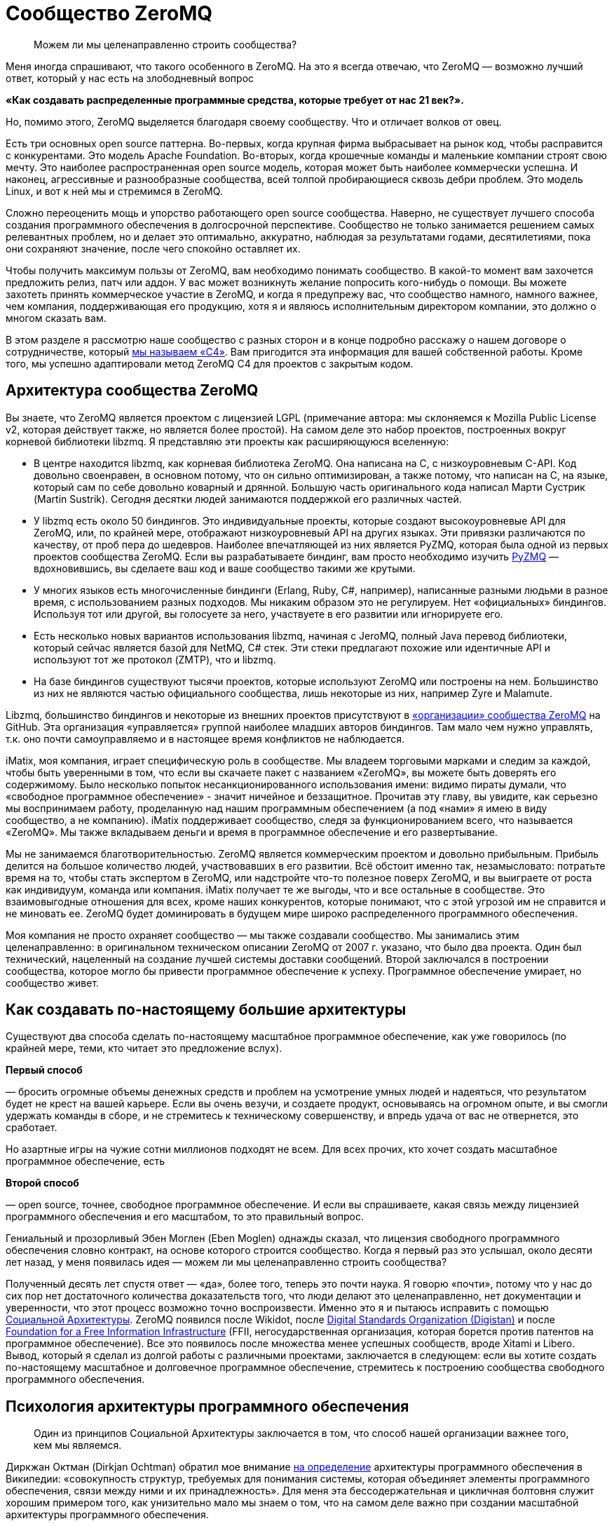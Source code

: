 = Сообщество ZeroMQ

____
Можем ли мы целенаправленно строить сообщества?
____

Меня иногда спрашивают, что такого особенного в ZeroMQ. На это я всегда отвечаю, что ZeroMQ — возможно лучший ответ, который у нас есть на злободневный вопрос

*«Как создавать распределенные программные средства, которые требует от нас 21 век?».*

Но, помимо этого, ZeroMQ выделяется благодаря своему сообществу. Что и отличает волков от овец.

Есть три основных open source паттерна. Во-первых, когда крупная фирма выбрасывает на рынок код, чтобы расправится с конкурентами. Это модель Apache Foundation. Во-вторых, когда крошечные команды и маленькие компании строят свою мечту. Это наиболее распространенная open source модель, которая может быть наиболее коммерчески успешна. И наконец, агрессивные и разнообразные сообщества, всей толпой пробирающиеся сквозь дебри проблем. Это модель Linux, и вот к ней мы и стремимся в ZeroMQ.

Сложно переоценить мощь и упорство работающего open source сообщества. Наверно, не существует лучшего способа создания программного обеспечения в долгосрочной перспективе. Сообщество не только занимается решением самых релевантных проблем, но и делает это оптимально, аккуратно, наблюдая за результатами годами, десятилетиями, пока они сохраняют значение, после чего спокойно оставляет их.

Чтобы получить максимум пользы от ZeroMQ, вам необходимо понимать сообщество. В какой-то момент вам захочется предложить релиз, патч или аддон. У вас может возникнуть желание попросить кого-нибудь о помощи. Вы можете захотеть принять коммерческое участие в ZeroMQ, и когда я предупрежу вас, что сообщество намного, намного важнее, чем компания, поддерживающая его продукцию, хотя я и являюсь исполнительным директором компании, это должно о многом сказать вам.

В этом разделе я рассмотрю наше сообщество с разных сторон и в конце подробно расскажу о нашем договоре о сотрудничестве, который http://rfc.zeromq.org/spec:42[мы называем «C4»]. Вам пригодится эта информация для вашей собственной работы. Кроме того, мы успешно адаптировали метод ZeroMQ C4 для проектов с закрытым кодом.

== Архитектура сообщества ZeroMQ

Вы знаете, что ZeroMQ является проектом с лицензией LGPL (примечание автора: мы склоняемся к Mozilla Public License v2, которая действует также, но является более простой). На самом деле это набор проектов, построенных вокруг корневой библиотеки libzmq. Я представляю эти проекты как расширяющуюся вселенную:

* В центре находится libzmq, как корневая библиотека ZeroMQ. Она написана на C++, с низкоуровневым С-API. Код довольно своенравен, в основном потому, что он сильно оптимизирован, а также потому, что написан на C++, на языке, который сам по себе довольно коварный и дрянной. Большую часть оригинального кода написал Марти Сустрик (Martin Sustrik). Сегодня десятки людей занимаются поддержкой его различных частей.
* У libzmq есть около 50 биндингов. Это индивидуальные проекты, которые создают высокоуровневые API для ZeroMQ, или, по крайней мере, отображают низкоуровневый API на других языках. Эти привязки различаются по качеству, от проб пера до шедевров. Наиболее впечатляющей из них является PyZMQ, которая была одной из первых проектов сообщества ZeroMQ. Если вы разрабатываете биндинг, вам просто необходимо изучить
 https://github.com/zeromq/pyzmq[PyZMQ]
 — вдохновившись, вы сделаете ваш код и ваше сообщество такими же крутыми.
* У многих языков есть многочисленные биндинги (Erlang, Ruby, C#, например), написанные разными людьми в разное время, с использованием разных подходов. Мы никаким образом это не регулируем. Нет «официальных» биндингов. Используя тот или другой, вы голосуете за него, участвуете в его развитии или игнорируете его.
* Есть несколько новых вариантов использования libzmq, начиная с JeroMQ, полный Java перевод библиотеки, который сейчас является базой для NetMQ, C# стек. Эти стеки предлагают похожие или идентичные API и используют тот же протокол (ZMTP), что и libzmq.
* На базе биндингов существуют тысячи проектов, которые используют ZeroMQ или построены на нем. Большинство из них не являются частью официального сообщества, лишь некоторые из них, например Zyre и Malamute.

Libzmq, большинство биндингов и некоторые из внешних проектов присутствуют в https://github.com/organizations/zeromq[«организации» сообщества ZeroMQ] на GitHub. Эта организация «управляется» группой наиболее младших авторов биндингов. Там мало чем нужно управлять, т.к. оно почти самоуправляемо и в настоящее время конфликтов не наблюдается.

iMatix, моя компания, играет специфическую роль в сообществе. Мы владеем торговыми марками и следим за каждой, чтобы быть уверенными в том, что если вы скачаете пакет с названием «ZeroMQ», вы можете быть доверять его содержимому. Было несколько попыток несанкционированного использования имени: видимо пираты думали, что «свободное программное обеспечение» - значит ничейное и беззащитное. Прочитав эту главу, вы увидите, как серьезно мы воспринимаем работу, проделанную над нашим программным обеспечением (а под «нами» я имею в виду сообщество, а не компанию). iMatix поддерживает сообщество, следя за функционированием всего, что называется «ZeroMQ». Мы также вкладываем деньги и время в программное обеспечение и его развертывание.

Мы не занимаемся благотворительностью. ZeroMQ является коммерческим проектом и довольно прибыльным. Прибыль делится на большое количество людей, участвовавших в его развитии. Всё обстоит именно так, незамысловато: потратьте время на то, чтобы стать экспертом в ZeroMQ, или надстройте что-то полезное поверх ZeroMQ, и вы выиграете от роста как индивидуум, команда или компания. iMatix получает те же выгоды, что и все остальные в сообществе. Это взаимовыгодные отношения для всех, кроме наших конкурентов, которые понимают, что с этой угрозой им не справится и не миновать ее. ZeroMQ будет доминировать в будущем мире широко распределенного программного обеспечения.

Моя компания не просто охраняет сообщество — мы также создавали сообщество. Мы занимались этим целенаправленно: в оригинальном техническом описании ZeroMQ от 2007 г. указано, что было два проекта. Один был технический, нацеленный на создание лучшей системы доставки сообщений. Второй заключался в построении сообщества, которое могло бы привести программное обеспечение к успеху. Программное обеспечение умирает, но сообщество живет.

== Как создавать по-настоящему большие архитектуры

Существуют два способа сделать по-настоящему масштабное программное обеспечение, как уже говорилось (по крайней мере, теми, кто читает это предложение вслух).

*Первый способ*

— бросить огромные объемы денежных средств и проблем на усмотрение умных людей и надеяться, что результатом будет не крест на вашей карьере. Если вы очень везучи, и создаете продукт, основываясь на огромном опыте, и вы смогли удержать команды в сборе, и не стремитесь к техническому совершенству, и впредь удача от вас не отвернется, это сработает.

Но азартные игры на чужие сотни миллионов подходят не всем. Для всех прочих, кто хочет создать масштабное программное обеспечение, есть

*Второй способ*

— open source, точнее, свободное программное обеспечение. И если вы спрашиваете, какая связь между лицензией программного обеспечения и его масштабом, то это правильный вопрос.

Гениальный и прозорливый Эбен Моглен (Eben Moglen) однажды сказал, что лицензия свободного программного обеспечения словно контракт, на основе которого строится сообщество. Когда я первый раз это услышал, около десяти лет назад, у меня появилась идея — можем ли мы целенаправленно строить сообщества?

Полученный десять лет спустя ответ — «да», более того, теперь это почти наука. Я говорю «почти», потому что у нас до сих пор нет достаточного количества доказательств того, что люди делают это целенаправленно, нет документации и уверенности, что этот процесс возможно точно воспроизвести. Именно это я и пытаюсь исправить с помощью http://cultureandempire.com/cande.html#/4/6[Социальной Архитектуры]. ZeroMQ появился после Wikidot, после http://www.digistan.org/[Digital Standards Organization (Digistan)] и после http://www.ffii.org/[Foundation for a Free Information Infrastructure] (FFII, негосударственная организация, которая борется против патентов на программное обеспечение). Все это появилось после множества менее успешных сообществ, вроде Xitami и Libero. Вывод, который я сделал из долгой работы с различными проектами, заключается в следующем: если вы хотите создать по-настоящему масштабное и долговечное программное обеспечение, стремитесь к построению сообщества свободного программного обеспечения.

== Психология архитектуры программного обеспечения

____
Один из принципов Социальной Архитектуры заключается в том, что способ нашей организации важнее того, кем мы являемся.
____

Диркжан Октман (Dirkjan Ochtman) обратил мое внимание http://en.wikipedia.org/wiki/Software_architecture[на определение] архитектуры программного обеспечения в Википедии: «совокупность структур, требуемых для понимания системы, которая объединяет элементы программного обеспечения, связи между ними и их принадлежность». Для меня эта бессодержательная и цикличная болтовня служит хорошим примером того, как унизительно мало мы знаем о том, что на самом деле важно при создании масштабной архитектуры программного обеспечения.

Архитектура — это искусство и наука создания крупных искусственных структур, используемых человеком. Если я что и понял и успешно применял на протяжении тридцати лет при создании все более крупных систем программного обеспечения, так это то, что ** программное обеспечение — это все о людях**. Крупные структуры сами по себе бессмысленны. Важно то, как они функционируют для использования их людьми. А в программном обеспечении, человеческое начинается с программистов, которые делают его.

Основные проблемы в архитектуре программного обеспечения кроются в человеческой психологии, а не в технологиях. Наша психология по-разному может влиять на нашу работу. Я могу привести примеры того, как группа людей словно становится глупее по мере того, как она расширяется, или когда им приходится работать, будучи разделенными огромным расстоянием. Значит ли это, что чем меньше команда, тем она эффективней? Как же тогда такое крупное глобальное сообщество как ZeroMQ умудряется успешно работать?

Сообщество ZeroMQ возникло не случайно. Его конструкция была целенаправленно разработана — мой вклад в те ранние дни, когда на чердаке в Братиславе появился код. Разработка основывалась на моем научном питомце, «Социальной Архитектуре», которую http://en.wikipedia.org/wiki/Social_architecture[Википедия определяет] как «сознательная разработка среды, которая поощряет проявление определенных паттернов социального поведения в целях достижения какой-либо цели или целей». Мое определение более конкретно: «процесс или продукт планирования, разработки и создания онлайн сообщества».

Один из принципов Социальной Архитектуры заключается в том, что** способ нашей организации важнее того, кем мы являемся**. Одна и та же группа, организованная по-другому, может выдать совсем другие результаты. Мы как пиры в сети ZeroMQ, и наши коммуникационные паттерны существенно влияют на наше поведение. Обычные люди при налаженных связях могут превзойти группу экспертов, использующих плохие паттерны поведения. Если вы являетесь разработчиком крупного ZeroMQ приложения, вам придется помогать другим находить правильные паттерны совместной работы. Сделайте это хорошо, и ваш проект ожидает успех. Сделайте это плохо, и ваш проект провалится.

Итак, вот мой короткий список психологических элементов Социальной Архитектуры:

* *Глупость:*
 наша ментальная шина имеет пределы, поэтому в какой-то момент мы все можем тупить. Архитектура должна быть простой для понимания. Это правило номер один: простота важнее функциональности, всегда. Если вы не можете вникнуть в структуру серым холодным утром понедельника до того, как выпить кофе, значит, она слишком сложна.
* *Эгоистичность:*
 мы действуем только из эгоистических побуждений, поэтому архитектура должна создавать пространство и возможность для эгоистичных поступков, от которых выиграют все. Эгоистичность зачастую является косвенной и неявной. Например, я могу потратить несколько часов, объясняя что-то кому-то, потому что это может пригодиться мне самому позже.
* *Лень:*
 мы делаем множество предположений, которые потом оказываются неверными. Мы радуемся, когда можем с минимальными усилиями получить результат или проверить предположение быстро, поэтому архитектура должна предусматривать такую возможность. Т.е. она должна быть простой.
* *Зависть:*
 мы завидуем другим, а это значит, что мы преодолеем нашу глупость и лень, лишь бы доказать, что они не правы, и что мы можем их превзойти. Поэтому архитектура должна предусмотреть пространство для публичных соревнований, с четкими и понятными всем правилами.
* *Страх:*
 мы не желаем идти на риск, если есть шанс, что мы можем выглядеть глупо. Страх поражения является главной причиной того, что люди становятся конформистами и следуют за большинством, даже если оно ошибается. Архитектура должна позаботиться о том, чтобы люди могли просто и недорого проводить эксперименты скрытно, достигать успеха без наказания в случае неудачи.
* *Взаимодействие:*
 мы приложим усилия, потратим деньги, но накажем за жульничество и принудим к исполнению справедливых правил. Архитектура должна устанавливать строгие правила, которые будут указывать, как людям работать вместе, а не на то, над чем им работать.
* *Конформизм:*
 мы с радостью поддаемся конформизму, из-за страха или лени, т.е. если паттерны поведения хорошие, понятно изложены и задокументированы, и обязательны, мы естественным образом каждый раз будем выбирать правильный вариант поведения.
* *Гордость:*
 мы очень беспокоимся за наш социальный статус, и мы будем усердно трудиться, только чтобы не выглядеть глупыми или некомпетентными на публике. Архитектура должна обеспечить, чтобы каждая часть нашей работы была подписана, чтобы мы бессонными ночами ворочались в кровати и переживали о том, что другие скажут о нашей работе.
* *Жадность:*
 мы крайне хозяйственные животные (см. эгоистичность), поэтому архитектура должна экономически стимулировать нас тратить ресурсы на достижение результата. Пусть это будет шлифовка наших профессиональных навыков, или буквально получение денег за некие навыки или компоненты. Неважно какой, но экономический стимул обязан присутствовать. Думайте об архитектуре, как о рынке, а не как об инженерной конструкции.

Эти стратегии годятся как для крупных, так и для маленьких организаций или команд.

== Важность контрактов

____
Проект, у которого хорошо написан контракт, определяющий условия его завершения, развалится с намного меньшей вероятностью.
____

Давайте обсудим спорный, но важный вопрос о том, какую лицензию выбрать. Я бы выделил «BSD» вместе с MIT, X11, BSD, Apache и прочими похожими лицензиями, и «GPL» с GPLv3, LGPLv3 и AGPLv3. Главным отличием является распространение прав на любые версии форков, что защищает любую организацию от захвата программного обеспечения, и тем самым делая его «свободным».

Технически лицензия на программное обеспечение не является контрактом, ведь вы ничего не подписываете. Но в широком смысле удобно считать ее именно контрактом, т.к. она подразумевает обязательства всех сторон и позволяет принуждать к их исполнению в суде, в соответствии с авторским правом.

Вы можете спросить, зачем нам вообще нужны контракты при работе с open source? Ведь главное доброжелательность, бескорыстная совместная работа людей. Вы уверены, что принцип «лучше меньше да лучше» всегда здесь уместен? Не значит ли, что больше правил — меньше свободы? Нам на самом деле нужны адвокаты, чтобы рассказывать, как нам работать вместе? Кажется циничным и даже контрпродуктивным насаждать ограничения и правила в счастливом open source, в сообществе свободного программного обеспечения.

Но настоящая натура человека далеко не так прекрасна. Мы на самом деле ни ангелы и ни дьяволы, а просто своекорыстные победители, последние звенья единой цепи победителей длинной в миллиард лет. В бизнесе, сердечных делах или при совместной работе мы либо боремся и спорим, либо оставляем их.

Посмотрите на это с другой стороны: у совместной работы есть два крайних исхода. Либо неудача, несущественная и бесполезная, в случае которой любой нормальный человек спокойно уйдет. Либо успех, существенный и ценный, в случае которого мы начнем борьбу за власть, контроль и, часто, за деньги.

Хорошо написанный контракт как раз защищает те ценные отношения от конфликта. Супружеские отношения с меньшей вероятностью окончатся разводом, если его условия были четко оговорены заранее. Деловое предприятие, в котором стороны оговорили решение различных типичных конфликтов, например, когда одна сторона присваивает клиентов, либо материальные ценности другой стороны, с намного меньшей вероятностью закончится раздором.

Аналогично проект по программному обеспечению, у которого хорошо написан контракт, определяющий условия его завершения, с намного меньшей вероятностью развалится.

Альтернативной кажется вариант с поглощением проекта более крупной организацией, которая страхом потери обеспечения и бренда сможет сплотить команду. По своему опыту знаю, что у этого есть своя цена, и часто это заканчивается получением преимуществ более богатыми участниками (которые могут позволить себе иногда огромные расходы).

В open source проекте или проекте по свободному программному обеспечению, распад обычно принимает форму форка, когда сообщество разделяется на две или более группы, у каждой из которой есть свое видение будущего. Во время медового месяца, который может растянуться на годы, проекту не страшен разрыв. Но вот когда проект начинает стоить денег, или когда основные его авторы эмоционально выгорают, добросовестность и благородство улетучиваются.

Поэтому при обсуждении лицензий на программное обеспечение, когда речь идет о вашем коде или используемом вами коде, немного цинизма не повредит. Не задавайтесь вопросом: «какая лицензия привлечет больше последователей?», т.к. ответ зависит от формулировки миссии и процесса участия. Спросите себя: «если проект окончится боем и разделится на три части, какая лицензия спасет нас?». Или: «если всю команду подкупит враждебная фирма с целью присвоения себе кода, какая лицензия убережет нас?».

Долгое выживание требует быть стойкими в тяжелое время, но позволяет наслаждаться хорошими временами.

Когда BSD-проекты ветвятся, они не могут с легкостью слиться опять. На самом деле, когда возникает односторонний форк BSD-проекта, планомерно происходит следующее: BSD-код становится частью коммерческого проекта, вот что происходит. Когда же случается форк GPL-проекта, его слияние — обычное дело.

Приведу уместную здесь историю о GPL. Хотя сообщества программистов, работающих с открытым кодом, уже были широко распространены в 1980-х годах, они все еще использовали простые лицензии, которые работали до того момента, пока проект не начинал привлекать настоящие деньги. В то время был солидный текстовый редактор Emacs, изначально построенном на Lisp Ричардом Столлманом. Другой программист Джеймс Гослинг (который потом явил нам Java) переписал Emacs на С с помощью сообщников, предполагая, что он будет открытым. Столлман взял этот код за основу для своей С версии. Гослинг позже продал код компании, которая взяла и заблокировала возможность для кого бы то ни было распространение конкурирующего продукта. Столлман посчитал эту продажу совместной работы крайне неэтичным поступком и начал развивать многоразовую лицензию, которая бы защитила сообщества от подобного.

В итоге это вылилось в Универсальную общественную лицензию GNU (GNU General Public License), которая использовала традиционное авторское право для защиты возможности повторной переработки материла (ремиксабельности). Это был элегантный прием, который переняли и в других сферах, например, Creative Commons для фотографий и музыки. В 2007 г. вышла в свет версия 3 лицензии, которая была ответом на запоздалые атаки Microsoft и прочих. Она превратилась в длинный и сложный документ, но корпоративные специалисты по авторскому праву хорошо знакомы с ним, и на моей памяти очень мало компаний осмеливаются использовать программное обеспечении библиотеки под лицензией GPL, при условии, что границы обозначены четко.

Таким образом, хороший контракт — а я считаю, что современная GPL идеальна для программного обеспечения — позволяет программистам работать вместе без предварительных соглашений, организаций или убеждений в порядочности и доброжелательности. Сотрудничать становится дешевле, а конфликты оборачиваются здоровой конкуренцией. GPL не просто определяет, что будет с форком, — она поощряет форки как инструмент для экспериментирования и обучения. Где-то с «более либеральной» лицензией форк может погубить проект, но GPL-проекты развиваются благодаря форкам, потому что успешные эксперименты могут быть обратно включены, согласно контракту, в исходный продукт.

Да, есть много процветающих BSD-проектов и много мертвых GPL-проектов. Обобщать всегда плохо. Судьба проекта зависит от многих причин. Однако в спортивных соревнованиях стоит использовать любые преимущества.

Другой важной чертой противостояния BSD и GPL является «утечка» — так я называю ее потому, что она напоминает мне процесс наполнения водой емкости, на дне которой есть отверстие, небольшое, но существенное для результата.

== Выпей меня

Вот вам история. Она произошла со старшим шурином двоюродного брата друга моего коллеги по работе. Его звали, и все еще зовут, Патрик.

Патрик был специалистом в области информатики с кандидатской степенью в области сетевых топологий. Он потратил два года и свои сбережения на создание нового продукта и выбрал лицензию BSD, т.к. верил, что она принесет ему больше признания. Он работал у себя на чердаке, ущемляя себя во всем, и с гордостью опубликовал работу. Люди аплодировали, ведь работа была просто фантастическая, его эл. почта загудела активностью, патчами и счастливой болтовней. Многие компании рассказывали ему, как много миллионов они сэкономили, используя его работу. Некоторые даже ему заплатили за консультации и обучение. Его приглашали выступать на одну конференцию за другой, хоть бейджики со своим именем собирай. Он начал свой маленький бизнес, нанял друга на работу, стал мечтать о заоблачных вершинах.

Но однажды кто-то показал ему новый проект, под лицензией GPL, который представлял собой форк его работы с некоторыми улучшениями. Он был раздражен, расстроен и все спрашивал, как _друзья по открытому коду!_ как они могли подобным бесстыжим образом украсть его код? Тогда было много долгих рассуждений о том, законно ли выпускать его BSD-код под лицензией GPL. Оказалось, что да. Он пытался игнорировать новый проект, но вскоре понял, что выходящие к нему новые патчи уже нельзя слить с его собственной работой!

Дальше хуже: GPL-проект стал набирать популярность, и некоторые основные последователи Патрика начали делать сначала небольшие, а потом все более солидные патчи к нему. И опять он не мог использовать эти дополнения, и тогда он почувствовал себя покинутым. Патрик впал в депрессию, его подружка ушла от него к валютному брокеру, которого, что забавно, зовут Патрис, и он перестал работать над проектом вообще. Он чувствовал себя преданным и до слез жалким. Он уволил своего друга, который воспринял это тяжело и потом всегда очень не лестно о нем отзывался («closet banjo player»). В итоге Патрик устроился на работу на должность проектного менеджера в облачной компании и к сорока годам совсем прекратил программировать ради удовольствия.

Бедный Патрик. Мне его почти стало жаль. Когда я спросил его: «Почему ты не выбрал GPL?», — он ответил: «Потому что ограничивающая вирусная лицензия». «Пусть у тебя и есть докторская степень и пусть ты старший шурин двоюродного брата друга моего коллеги по работе, но ты - идиот, и Моника правильно сделала, что бросила тебя. Ты опубликовал свою работу, предлагая людям украсть твой код, а когда люди сделали именно это, ты расстроился. Что еще хуже, ты вел себя лицемерно, ведь пока они делали это тайно, ты был счастлив, но когда они открыто заявили об этом, ты почувствовал себя, видите ли, покинутым».

Наблюдать за тем, как твою работу захватила более хитрая команда и использует ее против тебя — пытка, так зачем допускать такую возможность? Любой проприетарный проект, который использует BSD-код, захватывает его. Публичный GPL-форк, может показаться оскорбительным, но так вы точно не подставитесь.

BSD — словно лакомство. Я буквально (на самом деле метафорически) слышу шепот «выпей меня», таким тихим голоском, которым, бывает, говорит с вами бутылка лучшего пива в мире — а это, без сомнения, Orval, сваренное древним и почти исчезнувшим орденом молчаливых бельгийских монахов Les Gars Labas Qui Fabrique l'Orval. Лицензия BSD, как и его близкий клон MIT/X11, была специально разработана университетом (Калифорнийским университетом в Беркли) чтобы без корыстолюбивых побуждений выдать работу или усилия. Это был способ протолкнуть субсидируемые разработки по цене ниже себестоимости, ценовой демпинг с целью выхода на рынок. BSD — отличное стратегическое решение, но подходит только крупным, хорошо финансируемым институтам, которые могут позволить себе использовать Первый способ. Лицензия Apache — та же BSD, только в костюме.

Для нас, капитанов малого бизнеса, которые пересчитывают свои средства как последние пули, утечка работы или усилий не приемлема. Здорово было бы перекроить рынок, но мы не можем позволить себе субсидировать наших конкурентов. Сетевой стек BSD привел к появлению Windows в интернете. Мы не можем позволить себе битвы с теми, с кем мы по природе своей должны быть союзниками. Мы не можем позволить себе ошибки фундаментального бизнеса, потому что в итоге нам придется увольнять людей.

Все сводится к поведенческой экономике и теории игр. Тип лицензии, которую мы выбираем, влияет на экономику тех, кто использует нашу работу. В индустрии программного обеспечения есть друзья, враги и пища. BSD выставляет нас в глазах других обедом. Закрытый код — врагами (вам нравится платить людям за программы?). Однако GPL (за исключением Патриков сего мира) — союзниками. Любой форк ZeroMQ является лицензионно совместимым с ZeroMQ до того момента, когда мы поощряем форки в качестве ценных инструментов для экспериментирования. Да, кажется непривычным наблюдать как кто-то забирает у тебя игрушку и возится с ней, но вы можете в любой момент взять ее обратно.

== Процесс

Если вы до сих пор соглашались со мной — отлично! Теперь я объясню сам процесс построения open source сообщества. Вот как мы построили или вырастили или чутко ввели сообщество ZeroMQ в мир.

Ваша цель как лидера сообщества — мотивировать людей добраться туда и исследовать, убедить их, что это безопасно для них и для окружающих, награждать их в случае успешных открытий и гарантировать им, что своим знанием они могут поделиться с другими (не потому, что мы просим их, и не потому, что они щедрые, а потому, что таков Закон).

Это повторяющийся процесс. Вы делаете маленький продукт, за свой счет, но на виду у всех. Потом вы строите маленькое сообщество вокруг продукта. Если у вас маленький, но настоящий хит, тогда сообщество поможет разработать и построить следующую версию, и станет больше.

А потом это сообщество создаст следующую версию и т.д. Очевидно, что при этом вы остаетесь частью сообщества, возможно даже самым главным его участником, но чем больше контроля вы хотите над материальными результатами, тем меньше людей захотят участвовать. Запланируйте свою отставку до того, как кто-то решит, что вы их следующая проблема.

== Безумство, красота и простота

Вам нужна такая цель, которая будет достаточно безумной и простой, чтобы вытащить людей из кровати утром. Ваше сообщество должно привлекать лучших людей, а это требует чего-то особенного. В случае с ZeroMQ мы говорили, что мы собираемся создать «Быстрейшую. Передачу сообщений. Всегда», и это пример хорошего мотиватора. Если бы мы сказали, что мы собираемся сделать «изящный транспортный уровень, который соединит все движущиеся элементы вашего предприятия дешево и гибко», мы бы провалились.

Также ваша работа должна быть прекрасной, полезной здесь и сейчас и привлекать внимание. Ваши участники — пользователи, которые хотят узнать чуть больше, чем они знают сейчас. Сделайте ее простой, элегантной и брутально чистой. Люди должны испытывать эмоции от использования ваших трудов. Они должны чувствовать что-то, и если вы аккуратно решили хотя бы одну большую проблему, которую они до этого даже не осознавали, маленькой частью души они будут с вами.

Ваш труд должен быть простым для понимания, использования и присоединения. Слишком многие проекты обременены препонами для присоединения к ним: поставьте себя на место другого человека и увидьте причины, по которым он пришел к вам на сайт, думая «хм, интересный проект, но…», и потом ушел. Вы хотите, чтобы они остались и попробовали, хотя бы раз. Используйте GitHub и поставьте там трекер задач.

Если вы правильно все это сделаете, ваше сообщество будет умным, но что более важно, оно будет интеллектуально и географически разнообразно. Это на самом деле важно. Группа схоже мыслящих экспертов не сможет хорошо исследовать ландшафт проблемы. Они имеют тенденцию допускать большие ошибки. Разнообразие всегда превалирует над образованностью.

== Незнакомец, позвольте представить вам Незнакомца

Как часто двое людей должны согласовывать свои действия в случае совместной работы? В большинстве организаций, очень часто. Но вы можете свести к нулю эту необходимость, и тогда люди смогут работать, даже не встретившись ни разу лично, не приняв участие в телеконференции, в деловой поездке, не обсудив Роли и Обязанности в окружении неприлично большой кучи бутылок дешевого корейского рисового вина.

Вам потребуются хорошо написанные правила, разработанные кем-нибудь циничным, вроде меня, чтобы призвать незнакомцев к взаимовыгодному сотрудничеству вместо того, чтобы конфликтовать. GPL будет хорошим стартом. GitHub и с его стратегией «форк-слияние» будут хорошим продолжением. А потом вам потребуется что-то вроде нашей http://rfc.zeromq.org/spec:42[книги правил C4] для контроля того, как на самом деле осуществляется работа.

C4 (я использую ее теперь для каждого нового open source проекта) содержит детальные и проверенные ответы на большинство типичных ошибок, которые совершают люди: например, такой грех, как работа офлайн в укромном месте с другими «потому что это быстрее». Прозрачность имеет ключевое значения для обретения доверия, без чего в свою очередь не будет масштаба. Пусть каждое изменение будет на виду так же, как и весь процесс, и тогда вы сможете полностью доверять результатам.

Другим смертным грехом, в который впадают многие open source разработчики, является мнение о том, что они выше остальных. «Я основал этот проект, к тому же мой уровень интеллекта выше, чем у других». Это не только не скромно и грубо, а часто и неверно, это еще и плохая деловая среда. Правила должны распространяться на всех одинаково, без различий. Вы — часть сообщества. Ваша работа, как основателя проекта, заключается не в том, чтобы навязать ваше видение продукта остальным, а в том, чтобы установить хорошие, честные и соблюдаемые правила.

== Неограниченная собственность

Одним из самых прискорбных вымыслов индустрии знаний заключается в том, что идеи являются собственностью. Эту средневековую чушь следует похоронить вслед за рабством, однако она до сих пор приносит слишком много денег слишком многим влиятельным людям.

Идеи дешевы. А вот что является собственностью, так это та тяжелая работа, которые мы делаем, создавая рынок. «Как потопал, так и полопал» — это правильная модель для вдохновения людей на трудную работу. Будь то моральный авторитет в проекте, деньги за консультации, продажа торговой марки богатой и крупной компании: если вы сделали это, вы этим владеете. Но на самом деле ваш главный актив, который определяет ваш потенциал — «посещаемость», участники в вашем проекте.

Для этого потребуется неограниченное количество свободного пространства. К счастью, GitHub решил эту проблему за нас, так что на смертном одре я буду ему благодарен (в жизни слишком много вещей, за что я благодарен, и всё здесь не перечислить, т.к. у нас есть только сто страниц или около того, но это одна из таких вещей).

Вы не сможете масштабировать единственный проект со многими владельцами так, как вы могли бы масштабировать несколько небольших проектов, у каждого из которых меньше собственников. Когда мы принимаем форки, человек сможет стать «владельцем», один раз кликнув. И тогда ему нужно лишь убедить остальных присоединиться, продемонстрировав им свою уникальную ценность.

Поэтому в ZeroMQ мы стремились облегчить процесс написания биндингов поверх корневой библиотеки, а сами перестали пытаться их делать. Это дало возможность другим заняться этим, стать их владельцами и поставить себе это в заслугу.

== Забота и поддержка

Я бы хотел, чтобы сообщество было полностью самоуправляемо, и, возможно, когда-нибудь так и будет, но пока это не так. ZeroMQ близко к этому, но по моему опыту сообществу требуется четыре вещи:

*Во-первых*, просто потому, что большинство людей слишком милые, нам требуется некое символическое лидерство или владельцы, которые будут выступать конечными арбитрами в случае возникновения конфликта. Обычно это основатели сообщества. Я видел, как с этим управляется самоизбранная группа «старших», но старики слишком любят поболтать. Я видел, как сообщества раскалываются, сталкиваясь с вопросом «кто главный?», и создают юридические лица с советом директоров, который только усугубляет споры о контроле. Может так получается, т.к. кажется, что есть, что делить. Но одним из настоящих преимуществ свободного программного обеспечения является его ремиксабельность, поэтому вместо того, чтобы драться за пирог, просто отщипните «вилкой» кусочек.

*Во-вторых*, сообществам требуются правила жизни, и еще юрист, способный эти правила сформулировать и записать их. Правила критически важны — будучи хорошо составленными, они исключают трения. А неправильно составленные, или игнорируемые, приведут к раздорам и сложностям, которые отпугнут большую часть, оставив спорящую группу во главе горящего дома. Я сам пробовал создать универсальные правила для ZeroMQ и предыдущих сообществ, поэтому, наверно, нам не так уж и нужны юристы.

*В-третьих*, сообществам нужна некоторая финансовая поддержка. Эти острые рифы потопили не один корабль. Если вы держите сообщество на сухом пайке, оно будет более креативным, но ключевые участники будут эмоционально выгорать. Если вы вольете в него слишком много денег, то привлечете профессионалов, которые никогда не скажут «нет», и сообщество потеряет свое разнообразие и креативность. Если вы создадите общий фонд на раздачу, то люди будут бороться (и яростно) за него. В ZeroMQ мы (iMatix) тратили наши деньги и время на маркетинг и продвижение (вроде этой книги), а также на базовые вещи, например, на исправление багов, релизы и сайты.

*И последнее*, продажи и коммерческое посредничество также важны. Естественно, есть рыночные отношения между специалистами-участниками и потребителями, но и у тех и у других не очень получается общаться между собой. Потребители считают, что поддержка должна быть бесплатна или стоить очень дешево, ведь программное обеспечение свободное. Участники же слишком стесняются просить достойную плату за свою работу. Это затрудняет рыночные отношения. Все большая часть моей работы и прибыли моей компании обеспечивается деятельностью по соединению пользователей ZeroMQ, которым требуется помощь, с экспертами сообщества, способных ее оказать, таким образом, чтобы обе стороны были довольны результатами.

Я видел загибающиеся сообщества гениальных людей с благородными целями из-за того, что их основатели делали некоторые или все из этих четырех вещей неправильно. Основная проблема заключается в том, что ни одна компания, человек или группа не может идеально руководить сообществом постоянно. То, что сегодня работает, завтра может не сработать, к тому же структура со временем становится более ригидной, а не гибкой.

Лучшим решением, к которому я пришел, является сочетание двух пунктов. Первый — это GPL, т.к. она обеспечивает возможность повторной обработки материала (ремиксабельность). Не важно, насколько плохим будет руководство, не важно, насколько упорно оно будет стараться приватизировать и захватить работу сообщества — если она под лицензией GPL, то работа просто уйдет и найдет себе руководителей получше. Прежде, чем вы скажете «любой open-source предлагает тоже самое», подумайте. Я могу покончить с проектом с лицензией BSD, наняв ключевых участников и прекратив выпуск новых патчей. Но, даже имея миллиард долларов, я не могу убить проект с лицензией GPL. Второй пункт — отношение к руководству с позиции философии анархизма, которое проявляется в том, что мы выбираем руководство, оно нами не владеет.
